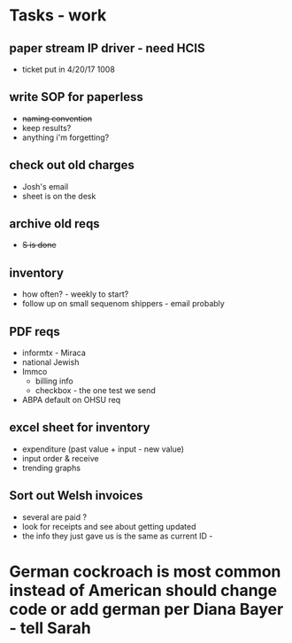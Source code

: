 * Tasks - work
** paper stream IP driver - need HCIS
+ ticket put in 4/20/17 1008
** write SOP for paperless
+ +naming convention+
+ keep results?
+ anything i'm forgetting?
** check out old charges
+ Josh's email
+ sheet is on the desk
** archive old reqs
+ +S is done+
** inventory
+ how often? - weekly to start?
+ follow up on small sequenom shippers - email probably
** PDF reqs
+ informtx - Miraca
+ national Jewish
+ Immco
  + billing info
  + checkbox - the one test we send
+ ABPA default on OHSU req
** excel sheet for inventory
+ expenditure (past value + input - new value)
+ input order & receive
+ trending graphs 
** Sort out Welsh invoices
+ several are paid ? 
+ look for receipts and see about getting updated
+ the info they just gave us is the same as current ID - 
* German cockroach is most common instead of American should change code or add german per Diana Bayer - tell Sarah

